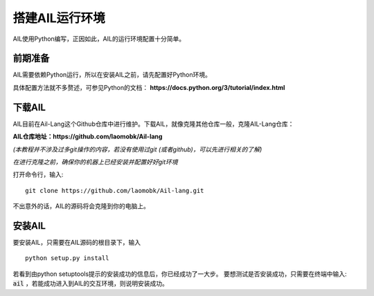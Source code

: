 搭建AIL运行环境
===============

AIL使用Python编写，正因如此，AIL的运行环境配置十分简单。

前期准备
########

AIL需要依赖Python运行，所以在安装AIL之前，请先配置好Python环境。

具体配置方法就不多赘述，可参见Python的文档： 
**https://docs.python.org/3/tutorial/index.html**

下载AIL
#######

AIL目前在Ail-Lang这个Github仓库中进行维护。下载AIL，就像克隆其他仓库一般，克隆AIL-Lang仓库：

**AIL仓库地址：https://github.com/laomobk/Ail-lang**

*(本教程并不涉及过多git操作的内容，若没有使用过git (或者github)，可以先进行相关的了解)*

*在进行克隆之前，确保你的机器上已经安装并配置好好git环境*

打开命令行，输入:

::
    
    git clone https://github.com/laomobk/Ail-lang.git


不出意外的话，AIL的源码将会克隆到你的电脑上。


安装AIL
#######

要安装AIL，只需要在AIL源码的根目录下，输入

::

    python setup.py install

若看到由python setuptools提示的安装成功的信息后，你已经成功了一大步。
要想测试是否安装成功，只需要在终端中输入: :code:`ail` ，若能成功进入到AIL的交互环境，则说明安装成功。

